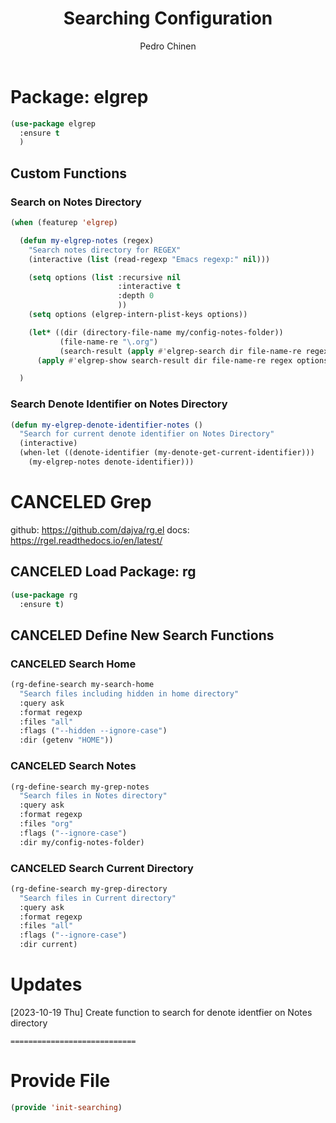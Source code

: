 #+TITLE:        Searching Configuration
#+AUTHOR:       Pedro Chinen
#+DATE-CREATED: [2023-12-06 Wed]
#+DATE-UPDATED: [2024-04-05 Fri]

* Package: elgrep
:PROPERTIES:
:Created:  2023-12-06
:END:

#+begin_src emacs-lisp
  (use-package elgrep
    :ensure t
    )
#+end_src

** Custom Functions
:PROPERTIES:
:Created:  2023-10-04
:END:

*** Search on Notes Directory
:PROPERTIES:
:Created:  2023-10-04
:END:

#+begin_src emacs-lisp
  (when (featurep 'elgrep)

    (defun my-elgrep-notes (regex)
      "Search notes directory for REGEX"
      (interactive (list (read-regexp "Emacs regexp:" nil)))

      (setq options (list :recursive nil
                          :interactive t
                          :depth 0
                          ))
      (setq options (elgrep-intern-plist-keys options))

      (let* ((dir (directory-file-name my/config-notes-folder))
             (file-name-re "\.org")
             (search-result (apply #'elgrep-search dir file-name-re regex options)))
        (apply #'elgrep-show search-result dir file-name-re regex options)))

    )
#+end_src

*** Search Denote Identifier on Notes Directory
:PROPERTIES:
:Created:  2023-10-19
:END:

#+begin_src emacs-lisp
  (defun my-elgrep-denote-identifier-notes ()
    "Search for current denote identifier on Notes Directory"
    (interactive)
    (when-let ((denote-identifier (my-denote-get-current-identifier)))
      (my-elgrep-notes denote-identifier)))
#+end_src

* CANCELED Grep
:PROPERTIES:
:Created:  2023-12-06
:END:
github: https://github.com/dajva/rg.el
docs: https://rgel.readthedocs.io/en/latest/

** CANCELED Load Package: rg
:PROPERTIES:
:ID:       10fb669f-46fa-4bca-902d-b931f79b738d
:END:
#+BEGIN_SRC emacs-lisp
  (use-package rg
    :ensure t)
#+END_SRC

** CANCELED Define New Search Functions
:PROPERTIES:
:ID:       5600f335-530e-4f51-b5d8-956cb23b0588
:END:

*** CANCELED Search Home
:PROPERTIES:
:ID:       aea2c70b-59ff-4b5d-9019-03241295532c
:END:
#+BEGIN_SRC emacs-lisp
  (rg-define-search my-search-home
    "Search files including hidden in home directory"
    :query ask
    :format regexp
    :files "all"
    :flags ("--hidden --ignore-case")
    :dir (getenv "HOME"))
#+END_SRC

*** CANCELED Search Notes
:PROPERTIES:
:ID:       92843039-d468-45c3-ae15-6f869a567378
:END:
#+BEGIN_SRC emacs-lisp
  (rg-define-search my-grep-notes
    "Search files in Notes directory"
    :query ask
    :format regexp
    :files "org"
    :flags ("--ignore-case")
    :dir my/config-notes-folder)
#+END_SRC

*** CANCELED Search Current Directory
:PROPERTIES:
:ID:       7536f1eb-0bdb-42f8-b9ac-d649d300ff53
:END:
#+BEGIN_SRC emacs-lisp
  (rg-define-search my-grep-directory
    "Search files in Current directory"
    :query ask
    :format regexp
    :files "all"
    :flags ("--ignore-case")
    :dir current)
#+END_SRC

* Updates
:PROPERTIES:
:Created:  2023-10-19
:END:

[2023-10-19 Thu]
Create function to search for denote identfier on Notes directory

==============================

* Provide File
:PROPERTIES:
:ID:       0a01efe1-3948-4017-b344-38ecef7b2a48
:END:
#+BEGIN_SRC emacs-lisp
  (provide 'init-searching)
#+END_SRC
